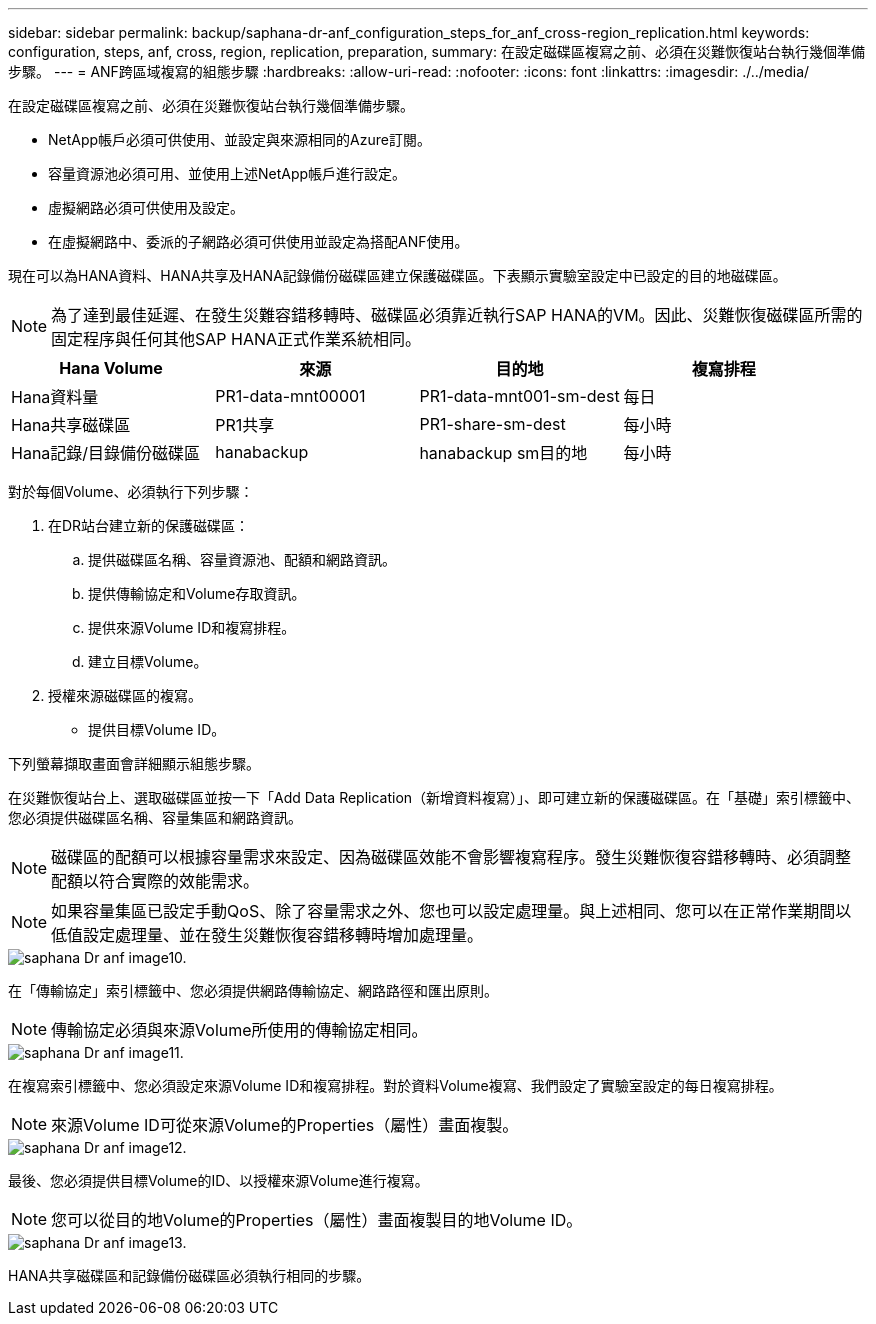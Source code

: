 ---
sidebar: sidebar 
permalink: backup/saphana-dr-anf_configuration_steps_for_anf_cross-region_replication.html 
keywords: configuration, steps, anf, cross, region, replication, preparation, 
summary: 在設定磁碟區複寫之前、必須在災難恢復站台執行幾個準備步驟。 
---
= ANF跨區域複寫的組態步驟
:hardbreaks:
:allow-uri-read: 
:nofooter: 
:icons: font
:linkattrs: 
:imagesdir: ./../media/


[role="lead"]
在設定磁碟區複寫之前、必須在災難恢復站台執行幾個準備步驟。

* NetApp帳戶必須可供使用、並設定與來源相同的Azure訂閱。
* 容量資源池必須可用、並使用上述NetApp帳戶進行設定。
* 虛擬網路必須可供使用及設定。
* 在虛擬網路中、委派的子網路必須可供使用並設定為搭配ANF使用。


現在可以為HANA資料、HANA共享及HANA記錄備份磁碟區建立保護磁碟區。下表顯示實驗室設定中已設定的目的地磁碟區。


NOTE: 為了達到最佳延遲、在發生災難容錯移轉時、磁碟區必須靠近執行SAP HANA的VM。因此、災難恢復磁碟區所需的固定程序與任何其他SAP HANA正式作業系統相同。

|===
| Hana Volume | 來源 | 目的地 | 複寫排程 


| Hana資料量 | PR1-data-mnt00001 | PR1-data-mnt001-sm-dest | 每日 


| Hana共享磁碟區 | PR1共享 | PR1-share-sm-dest | 每小時 


| Hana記錄/目錄備份磁碟區 | hanabackup | hanabackup sm目的地 | 每小時 
|===
對於每個Volume、必須執行下列步驟：

. 在DR站台建立新的保護磁碟區：
+
.. 提供磁碟區名稱、容量資源池、配額和網路資訊。
.. 提供傳輸協定和Volume存取資訊。
.. 提供來源Volume ID和複寫排程。
.. 建立目標Volume。


. 授權來源磁碟區的複寫。
+
** 提供目標Volume ID。




下列螢幕擷取畫面會詳細顯示組態步驟。

在災難恢復站台上、選取磁碟區並按一下「Add Data Replication（新增資料複寫）」、即可建立新的保護磁碟區。在「基礎」索引標籤中、您必須提供磁碟區名稱、容量集區和網路資訊。


NOTE: 磁碟區的配額可以根據容量需求來設定、因為磁碟區效能不會影響複寫程序。發生災難恢復容錯移轉時、必須調整配額以符合實際的效能需求。


NOTE: 如果容量集區已設定手動QoS、除了容量需求之外、您也可以設定處理量。與上述相同、您可以在正常作業期間以低值設定處理量、並在發生災難恢復容錯移轉時增加處理量。

image::saphana-dr-anf_image10.png[saphana Dr anf image10.]

在「傳輸協定」索引標籤中、您必須提供網路傳輸協定、網路路徑和匯出原則。


NOTE: 傳輸協定必須與來源Volume所使用的傳輸協定相同。

image::saphana-dr-anf_image11.png[saphana Dr anf image11.]

在複寫索引標籤中、您必須設定來源Volume ID和複寫排程。對於資料Volume複寫、我們設定了實驗室設定的每日複寫排程。


NOTE: 來源Volume ID可從來源Volume的Properties（屬性）畫面複製。

image::saphana-dr-anf_image12.png[saphana Dr anf image12.]

最後、您必須提供目標Volume的ID、以授權來源Volume進行複寫。


NOTE: 您可以從目的地Volume的Properties（屬性）畫面複製目的地Volume ID。

image::saphana-dr-anf_image13.png[saphana Dr anf image13.]

HANA共享磁碟區和記錄備份磁碟區必須執行相同的步驟。
